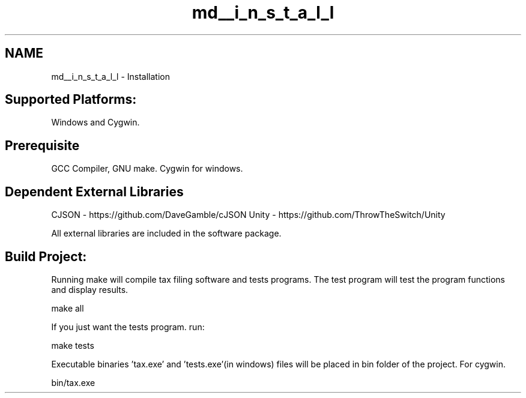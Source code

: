 .TH "md__i_n_s_t_a_l_l" 3 "Sat Dec 19 2020" "Version 1.0" "Tax Filing Software" \" -*- nroff -*-
.ad l
.nh
.SH NAME
md__i_n_s_t_a_l_l \- Installation 

.SH "Supported Platforms:"
.PP
Windows and Cygwin\&.
.SH "Prerequisite"
.PP
GCC Compiler, GNU make\&. Cygwin for windows\&.
.SH "Dependent External Libraries"
.PP
CJSON - https://github.com/DaveGamble/cJSON Unity - https://github.com/ThrowTheSwitch/Unity
.PP
All external libraries are included in the software package\&. 
.SH "Build Project:"
.PP
Running make will compile tax filing software and tests programs\&. The test program will test the program functions and display results\&.
.PP
.PP
.nf
make all
.fi
.PP
.PP
If you just want the tests program\&. run:
.PP
.PP
.nf
make tests
.fi
.PP
.PP
Executable binaries 'tax\&.exe' and 'tests\&.exe'(in windows) files will be placed in bin folder of the project\&. For cygwin\&. 
.PP
.nf
bin/tax\&.exe

.fi
.PP
 
